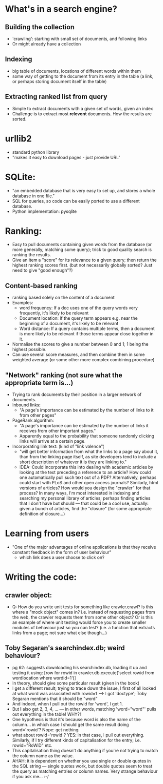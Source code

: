 * What's in a search engine?
** Building the collection
- 'crawling': starting with small set of documents, and following
  links
- Or might already have a collection
** Indexing
- big table of documents, locations of different words within them
- some way of getting to the document from its entry in the table (a
  link, or perhaps storing document itself in the table)
** Extracting ranked list from query
- Simple to extract documents with a given set of words, given an
  index
- Challenge is to extract most *relevent* documents.  How the results
  are sorted.
* urllib2
- standard python library
- "makes it easy to download pages - just provide URL"
* SQLite:
- "an embedded database that is very easy to set up, and stores a
  whole database in one file."
- SQL for queries, so code can be easily ported to use a different
  database.
- Python implementation: pysqlite
* Ranking:
- Easy to pull documents containing given words from the database (or
  more generally, matching some query); trick to good quality search
  is ranking the results.
- Give an item a "score" for its relevance to a given query; then
  return the highest ranking scores first. (but not necessarily
  globally sorted?  Just need to give "good enough"?)
** Content-based ranking
- ranking based solely on the content of a document
- Examples:
  - word frequency: If a doc uses one of the query words very
    frequently, it's likely to be relevant
  - Document location: If the query term appears e.g. near the
    beginning of a document, it's likely to be relevant
  - Word distance:  If a query contains multiple terms, then a
    document is more likely to be relevant if those terms appear close
    together in it.
- Normalise the scores to give a number between 0 and 1; 1 being the
  highest possible.
- Can use several score measures, and then combine them in some
  weighted average (or some other more complex combining procedure)
** "Network" ranking (not sure what the appropriate term is...)
- Trying to rank documents by their position in a larger network of
  documents.
- Inbound links:
  - "A page's importance can be estimated by the number of links to it
    from other pages"
- PageRank algorithm:
  - "A page's importance can be estimated by the number of links it
    receives from other important pages."
  - Apparently equal to the probability that someone randomly clicking
    links will arrive at a certain page.
- Incorporating link text:  (kind of "link valence")
  - "will get better information from what the links to a page say
    about it, than from the linking page itself, as site developers
    tend to include a short description of whatever it is they are
    linking to."
  - IDEA: Could incorporate this into dealing with academic articles
    by looking at the text preceding a reference to an article? How
    could one automatically pull such text out of a PDF?
    Alternatively, perhaps could start with PLoS and other open access
    journals?  Similarly, html versions of articles?  How would you
    design the "crawler" for that process?  In many ways, I'm most
    interested in indexing and searching my personal library of
    articles; perhaps finding articles that I don't have but should
    --- that could be a cool use, actually: given a bunch of articles,
    find the "closure" (for some appropriate definition of closure...)
* Learning from users
- "One of the major advantages of online applications is that they
  receive constant feedback in the form of user behaviour"
  - which link does a user choose to click on?
* Writing the code:
** crawler object:
- Q: How do you write unit tests for something like crawler.crawl?  Is
  this where a "mock object" comes in?  i.e. instead of requesting
  pages from the web, the crawler requests them from some other
  object?  Or is this an example of where unit testing would force you
  to create smaller modules of behaviour just so you can test?
  (i.e. a function that extracts links from a page; not sure what else
  though...)
** Toby Segaran's searchindex.db; weird behaviour?
- pg 62: suggests downloading his searchindex.db, loading it up and testing it using:
  [row for rowid in crawler.db.execute('select rowid from wordlocation where wordid=1')]
- In theory, should give some particular result (given in the book)
- I get a different result; trying to trace down the issue, I first of
  all looked at what word was associated with rowid=1 --> I got
  'doctype'; Toby Segaran mentions that it should be "word"
- And indeed, when I pull out the rowid for 'word', I get 1.
- But I also get 2, 3, 4, ... --- in other words, matching
  'word="word"' pulls out everything in the table!  WHY?!
- One hypothesis is that it's because word is also the name of the
  column... in which case I should get the same result doing
  word='rowid'?  Nope: get nothing
- what about rowid='rowid'? YES: in that case, I pull out everything.
  Similarly, if I try different kinds of capitalisation for the entry;
  i.e. rowid="RoWiD" etc.
- This capitalisation thing doesn't do anything if you're not trying
  to match the column name as the value.
- AHAH: it is dependent on whether you use single or double quotes in
  the SQL string --- single quotes work, but double quotes seem to
  treat the query as matching entries or column names.  Very strange
  behaviour if you ask me... :-/
